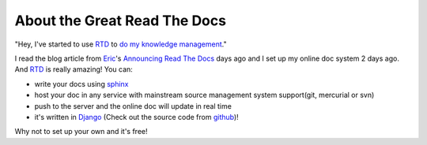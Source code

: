 ==================================
About the Great Read The Docs
==================================


"Hey, I've started to use `RTD`_ to `do my knowledge management`_."

I read the blog article from `Eric`_'s `Announcing Read The Docs`_ days ago and
I set up my online doc system 2 days ago. And `RTD`_ is really amazing! You can:

* write your docs using `sphinx`_
* host your doc in any service with mainstream source management system support(git, mercurial or svn)
* push to the server and the online doc will update in real time
* it's written in `Django`_ (Check out the source code from `github`_)!

Why not to set up your own and it's free!



.. _Eric: http://ericholscher.com/blog/
.. _Announcing Read The Docs: http://ericholscher.com/blog/2010/aug/16/announcing-read-docs/
.. _RTD: http://readthedocs.org
.. _sphinx: http://sphinx.pocoo.org/
.. _Django: http://djangoproject.com
.. _do my knowledge management: http://readthedocs.org/projects/towerjoo/knowledge/docs/index.html
.. _github: http://github.com/rtfd/readthedocs.org

